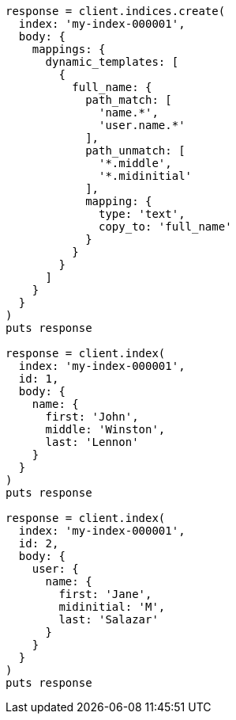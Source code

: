 [source, ruby]
----
response = client.indices.create(
  index: 'my-index-000001',
  body: {
    mappings: {
      dynamic_templates: [
        {
          full_name: {
            path_match: [
              'name.*',
              'user.name.*'
            ],
            path_unmatch: [
              '*.middle',
              '*.midinitial'
            ],
            mapping: {
              type: 'text',
              copy_to: 'full_name'
            }
          }
        }
      ]
    }
  }
)
puts response

response = client.index(
  index: 'my-index-000001',
  id: 1,
  body: {
    name: {
      first: 'John',
      middle: 'Winston',
      last: 'Lennon'
    }
  }
)
puts response

response = client.index(
  index: 'my-index-000001',
  id: 2,
  body: {
    user: {
      name: {
        first: 'Jane',
        midinitial: 'M',
        last: 'Salazar'
      }
    }
  }
)
puts response
----
